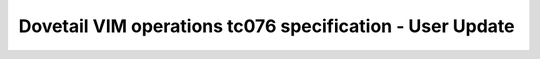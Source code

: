 .. This work is licensed under a Creative Commons Attribution 4.0 International License.
.. http://creativecommons.org/licenses/by/4.0
.. (c) OPNFV and others

=============================================================
Dovetail VIM operations tc076 specification - User Update 
=============================================================


.. table::
   :class: longtable

+---------------------------+---------------------------------------------------------------------------------------------------------------+
|test case                  |User Update                                                                                                    |
+---------------------------+---------------------------------------------------------------------------------------------------------------+
|id                         |dovetail.vimops.tc076                                                                                          |
+---------------------------+---------------------------------------------------------------------------------------------------------------+
|objective                  |to update user, keystone                                                                                    |
+---------------------------+---------------------------------------------------------------------------------------------------------------+
|modules under test         |keystone                                                                                                       |
+---------------------------+---------------------------------------------------------------------------------------------------------------+
|dependent test project     |functest/tempest                                                                                               |  
+---------------------------+---------------------------------------------------------------------------------------------------------------+
|test items                 |tempest.api.identity.admin.v3.test_users.UsersV3TestJSON.test_user_update                                      |
|                           |idempotent_id('b537d090-afb9-4519-b95d-270b0708e87e')                                                          |
|                           |tempest.api.identity.admin.v3.test_users.UsersV3TestJSON.test_update_user_password                             |
|                           |idempotent_id('2d223a0e-e457-4a70-9fb1-febe027a0ff9')                                                          |
+---------------------------+---------------------------------------------------------------------------------------------------------------+
|environmental requirements |Openstack                                                                                                      |
|& preconditions            |                                                                                                               |
+---------------------------+---------------------------------------------------------------------------------------------------------------+
|scenario dependencies      |NA                                                                                                             |
+---------------------------+---------------------------------------------------------------------------------------------------------------+
|procedural requirements    |NA                                                                                                             |
+---------------------------+---------------------------------------------------------------------------------------------------------------+
|input specifications       |NA                                                                                                             |
+---------------------------+---------------------------------------------------------------------------------------------------------------+
|output specifications      |NA                                                                                                             |
+---------------------------+---------------------------------------------------------------------------------------------------------------+
|pass fail criteria         |All tests are passed                                                                                           |
+---------------------------+---------------------------------------------------------------------------------------------------------------+
|test report                |NA                                                                                                             |
+---------------------------+---------------------------------------------------------------------------------------------------------------+

